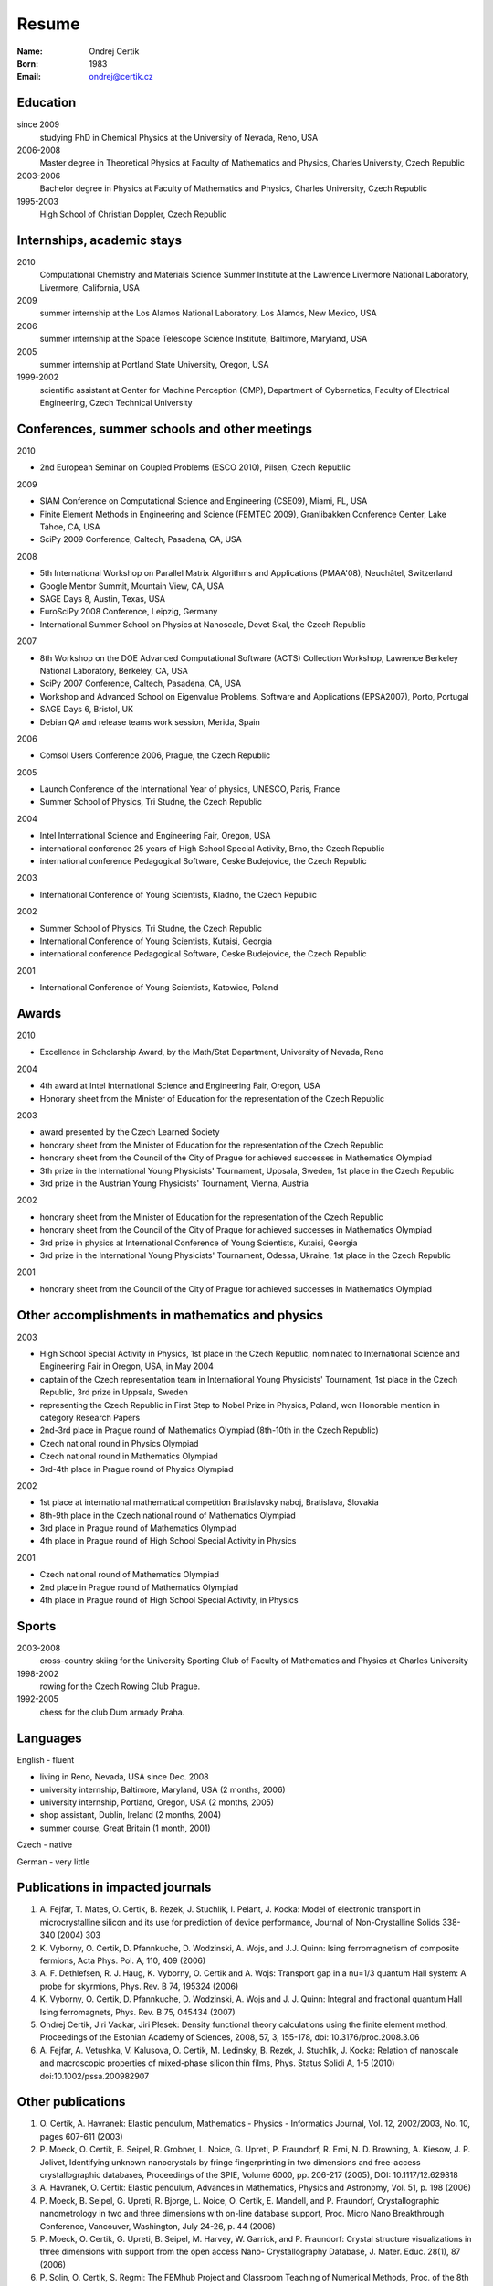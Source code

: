 ======
Resume
======

:Name: Ondrej Certik

:Born: 1983

:Email: ondrej@certik.cz

Education
=========

since 2009
  studying PhD in Chemical Physics at the University of Nevada, Reno, USA

2006-2008
  Master degree in Theoretical Physics at Faculty of Mathematics and Physics,
  Charles University, Czech Republic

2003-2006
  Bachelor degree in Physics at Faculty of Mathematics and Physics,
  Charles University, Czech Republic

1995-2003
  High School of Christian Doppler, Czech Republic

Internships, academic stays
===========================

2010
  Computational Chemistry and Materials Science Summer Institute at the Lawrence Livermore National Laboratory, Livermore, California, USA

2009
  summer internship at the Los Alamos National Laboratory, Los Alamos, New Mexico, USA

2006
  summer internship at the Space Telescope Science Institute, Baltimore, Maryland,
  USA

2005
  summer internship at Portland State University, Oregon, USA

1999-2002
  scientific assistant at Center for Machine Perception (CMP),
  Department of Cybernetics, Faculty of Electrical Engineering,
  Czech Technical University

Conferences, summer schools and other meetings
==============================================

2010

* 2nd European Seminar on Coupled Problems (ESCO 2010), Pilsen, Czech Republic

2009

* SIAM Conference on Computational Science and Engineering (CSE09), Miami, FL, USA
* Finite Element Methods in Engineering and Science (FEMTEC 2009), Granlibakken  Conference Center, Lake Tahoe, CA, USA
* SciPy 2009 Conference, Caltech, Pasadena, CA, USA

2008

* 5th International Workshop on Parallel Matrix Algorithms and Applications (PMAA'08), Neuchâtel, Switzerland
* Google Mentor Summit, Mountain View, CA, USA
* SAGE Days 8, Austin, Texas, USA
* EuroSciPy 2008 Conference, Leipzig, Germany
* International Summer School on Physics at Nanoscale, Devet Skal, the Czech Republic

2007

* 8th Workshop on the DOE Advanced Computational Software (ACTS) Collection Workshop, Lawrence Berkeley National Laboratory, Berkeley, CA, USA
* SciPy 2007 Conference, Caltech, Pasadena, CA, USA
* Workshop and Advanced School on Eigenvalue Problems, Software and Applications (EPSA2007), Porto, Portugal
* SAGE Days 6, Bristol, UK
* Debian QA and release teams work session, Merida, Spain

2006

* Comsol Users Conference 2006, Prague, the Czech Republic

2005

* Launch Conference of the International Year of physics, UNESCO, Paris, France
* Summer School of Physics, Tri Studne, the Czech Republic

2004

* Intel International Science and Engineering Fair, Oregon, USA
* international conference 25 years of High School Special Activity, Brno,
  the Czech Republic
* international conference Pedagogical Software, Ceske Budejovice,
  the Czech Republic

2003

* International Conference of Young Scientists, Kladno, the Czech Republic

2002

* Summer School of Physics, Tri Studne, the Czech Republic
* International Conference of Young Scientists, Kutaisi, Georgia
* international conference Pedagogical Software, Ceske Budejovice,
  the Czech Republic

2001

* International Conference of Young Scientists, Katowice, Poland

Awards
======

2010

* Excellence in Scholarship Award, by the Math/Stat Department, University of Nevada, Reno

2004

* 4th award at Intel International Science and Engineering Fair, Oregon, USA
* Honorary sheet from the Minister of Education for the representation
  of the Czech Republic

2003

* award presented by the Czech Learned Society
* honorary sheet from the Minister of Education for the representation
  of the Czech Republic
* honorary sheet from the Council of the City of Prague for achieved
  successes in Mathematics Olympiad
* 3th prize in the International Young Physicists' Tournament, Uppsala,
  Sweden, 1st place in the Czech Republic
* 3rd prize in the Austrian Young Physicists' Tournament, Vienna, Austria

2002

* honorary sheet from the Minister of Education for the representation
  of the Czech Republic
* honorary sheet from the Council of the City of Prague for achieved
  successes in Mathematics Olympiad
* 3rd prize in physics at International Conference of Young Scientists,
  Kutaisi, Georgia
* 3rd prize in the International Young Physicists' Tournament, Odessa,
  Ukraine, 1st place in the Czech Republic

2001

* honorary sheet from the Council of the City of Prague for achieved
  successes in Mathematics Olympiad

Other accomplishments in mathematics and physics
================================================

2003

* High School Special Activity in Physics, 1st place in the Czech
  Republic, nominated to International Science and
  Engineering Fair in Oregon, USA, in May 2004
* captain of the Czech representation team in International Young
  Physicists' Tournament, 1st place in the Czech Republic, 3rd prize in
  Uppsala, Sweden
* representing the Czech Republic in First Step to Nobel Prize in
  Physics, Poland, won Honorable mention in category Research Papers
* 2nd-3rd place in Prague round of Mathematics Olympiad (8th-10th in the
  Czech Republic)
* Czech national round in Physics Olympiad
* Czech national round in Mathematics Olympiad
* 3rd-4th place in Prague round of Physics Olympiad

2002

* 1st place at international mathematical competition Bratislavsky naboj,
  Bratislava, Slovakia
* 8th-9th place in the Czech national round of Mathematics Olympiad
* 3rd place in Prague round of Mathematics Olympiad
* 4th place in Prague round of High School Special Activity in Physics

2001

* Czech national round of Mathematics Olympiad
* 2nd place in Prague round of Mathematics Olympiad
* 4th place in Prague round of High School Special Activity, in Physics

Sports
======

2003-2008
  cross-country skiing for the University Sporting Club of Faculty of
  Mathematics and Physics at Charles University

1998-2002
  rowing for the Czech Rowing Club Prague.

1992-2005
  chess for the club Dum armady Praha.

Languages
=========

English - fluent

* living in Reno, Nevada, USA since Dec. 2008
* university internship, Baltimore, Maryland, USA (2 months, 2006)
* university internship, Portland, Oregon, USA (2 months, 2005)
* shop assistant, Dublin, Ireland (2 months, 2004)
* summer course, Great Britain (1 month, 2001)

Czech - native

German - very little

Publications in impacted journals
=================================

#. A. Fejfar, T. Mates, O. Certik, B. Rezek, J. Stuchlik,
   I. Pelant, J. Kocka: Model of electronic transport in
   microcrystalline silicon and its use for prediction of
   device performance, Journal of Non-Crystalline Solids 338-340 (2004) 303

#. K. Vyborny, O. Certik, D. Pfannkuche, D. Wodzinski, A. Wojs, and J.J. Quinn:
   Ising ferromagnetism of composite fermions, Acta Phys. Pol. A, 110, 409
   (2006)

#. A. F. Dethlefsen, R. J. Haug, K. Vyborny, O. Certik and A. Wojs:
   Transport gap in a nu=1/3 quantum Hall system: A probe for skyrmions,
   Phys. Rev. B 74, 195324 (2006)

#. K. Vyborny, O. Certik, D. Pfannkuche, D. Wodzinski, A. Wojs and J. J. Quinn:
   Integral and fractional quantum Hall Ising ferromagnets,
   Phys. Rev. B 75, 045434 (2007)

#. Ondrej Certik, Jiri Vackar, Jiri Plesek: Density functional theory
   calculations using the finite element method, Proceedings of the Estonian
   Academy of Sciences, 2008, 57, 3, 155-178, doi: 10.3176/proc.2008.3.06

#. A. Fejfar, A. Vetushka, V. Kalusova, O. Certik, M. Ledinsky, B. Rezek,
   J.  Stuchlik, J. Kocka: Relation of nanoscale and macroscopic properties of
   mixed-phase silicon thin films, Phys. Status Solidi A, 1-5 (2010) doi:10.1002/pssa.200982907

Other publications
==================

#. O. Certik, A. Havranek: Elastic pendulum, Mathematics
   - Physics - Informatics Journal, Vol. 12, 2002/2003, No. 10, pages 607-611
   (2003)

#. P. Moeck, O. Certik, B. Seipel, R. Grobner, L. Noice, G. Upreti, P.
   Fraundorf, R. Erni, N. D. Browning, A. Kiesow, J. P. Jolivet, Identifying
   unknown nanocrystals by fringe fingerprinting in two dimensions and
   free-access crystallographic databases, Proceedings of the SPIE, Volume
   6000, pp. 206-217 (2005), DOI: 10.1117/12.629818

#. A. Havranek, O. Certik: Elastic pendulum, Advances in Mathematics, Physics
   and Astronomy, Vol. 51, p. 198 (2006)

#. P. Moeck, B. Seipel, G. Upreti, R. Bjorge, L. Noice, O. Certik, E. Mandell,
   and P. Fraundorf, Crystallographic nanometrology in two and three dimensions
   with on-line database support, Proc. Micro Nano Breakthrough Conference,
   Vancouver, Washington, July 24-26, p. 44 (2006)

#. P. Moeck, O. Certik, G. Upreti, B. Seipel, M. Harvey, W. Garrick,
   and P. Fraundorf: Crystal structure visualizations in three dimensions with
   support from the open access Nano- Crystallography Database, J. Mater.
   Educ. 28(1), 87 (2006)

#. P. Solin, O. Certik, S. Regmi: The FEMhub Project and Classroom Teaching of
   Numerical Methods, Proc. of the 8th Python in Science Conference (SciPy
   2009), Pasadena, Aug.  2009
   (http://hpfem.org/publications/papers/2009/scipy09_paper-39.pdf).
